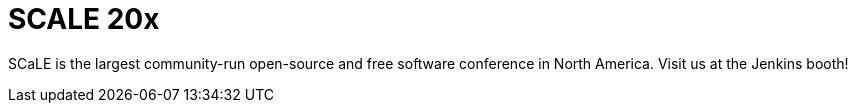 
= SCALE 20x
:page-eventLocation: Pasadena, California
:page-eventStartDate: 2023-03-09T10:00:00
:page-eventLink: https://www.socallinuxexpo.org/scale/20x


SCaLE is the largest community-run open-source and free software conference in North America. Visit us at the Jenkins booth!
